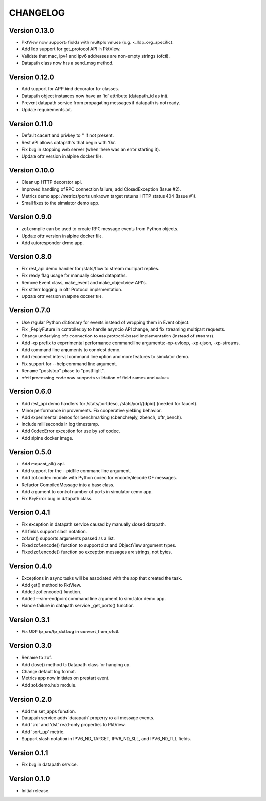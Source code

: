 CHANGELOG
=========

Version 0.13.0
--------------

- PktView now supports fields with multiple values (e.g. x_lldp_org_specific).
- Add lldp support for get_protocol API in PktView.
- Validate that mac, ipv4 and ipv6 addresses are non-empty strings (ofctl).
- Datapath class now has a send_msg method.


Version 0.12.0
--------------

- Add support for APP.bind decorator for classes.
- Datapath object instances now have an 'id' attribute (datapath_id as int).
- Prevent datapath service from propagating messages if datapath is not ready.
- Update requirements.txt.

Version 0.11.0
--------------

- Default cacert and privkey to '' if not present.
- Rest API allows datapath's that begin with '0x'.
- Fix bug in stopping web server (when there was an error starting it).
- Update oftr version in alpine docker file.


Version 0.10.0
--------------

- Clean up HTTP decorator api.
- Improved handling of RPC connection failure; add ClosedException (Issue #2).
- Metrics demo app: /metrics/ports unknown target returns HTTP status 404 (Issue #1).
- Small fixes to the simulator demo app.


Version 0.9.0
-------------

- zof.compile can be used to create RPC message events from Python objects.
- Update oftr version in alpine docker file.
- Add autoresponder demo app.


Version 0.8.0
-------------

- Fix rest_api demo handler for /stats/flow to stream multipart replies.
- Fix ready flag usage for manually closed datapaths.
- Remove Event class, make_event and make_objectview API's.
- Fix stderr logging in oftr Protocol implementation.
- Update oftr version in alpine docker file.


Version 0.7.0
-------------

- Use regular Python dictionary for events instead of wrapping them in Event object.
- Fix _ReplyFuture in controller.py to handle asyncio API change, and fix streaming multipart requests.
- Change underlying oftr connection to use protocol-based implementation (instead of streams).
- Add -xp prefix to experimental performance command line arguments: -xp-uvloop, -xp-ujson, -xp-streams. 
- Add command line arguments to conntest demo.
- Add reconnect interval command line option and more features to simulator demo.
- Fix support for --help command line argument.
- Rename "poststop" phase to "postflight".
- ofctl processing code now supports validation of field names and values.


Version 0.6.0
-------------

- Add rest_api demo handlers for /stats/portdesc, /stats/port/{dpid} (needed for faucet).
- Minor performance improvements. Fix cooperative yielding behavior.
- Add experimental demos for benchmarking (cbenchreply, zbench, oftr_bench).
- Include milliseconds in log timestamp.
- Add CodecError exception for use by zof codec.
- Add alpine docker image.


Version 0.5.0
-------------

- Add request_all() api.
- Add support for the --pidfile command line argument.
- Add zof.codec module with Python codec for encode/decode OF messages.
- Refactor CompiledMessage into a base class.
- Add argument to control number of ports in simulator demo app.
- Fix KeyError bug in datapath class.


Version 0.4.1
-------------

- Fix exception in datapath service caused by manually closed datapath.
- All fields support slash notation.
- zof.run() supports arguments passed as a list.
- Fixed zof.encode() function to support dict and ObjectView argument types.
- Fixed zof.encode() function so exception messages are strings, not bytes.


Version 0.4.0
-------------

- Exceptions in async tasks will be associated with the app that created the task.
- Add get() method to PktView.
- Added zof.encode() function.
- Added --sim-endpoint command line argument to simulator demo app.
- Handle failure in datapath service _get_ports() function.


Version 0.3.1
-------------

- Fix UDP tp_src/tp_dst bug in convert_from_ofctl.


Version 0.3.0
-------------

- Rename to zof.
- Add close() method to Datapath class for hanging up.
- Change default log format.
- Metrics app now initiates on prestart event.
- Add zof.demo.hub module.


Version 0.2.0
-------------

- Add the set_apps function.
- Datapath service adds 'datapath' property to all message events.
- Add 'src' and 'dst' read-only properties to PktView.
- Add 'port_up' metric.
- Support slash notation in IPV6_ND_TARGET, IPV6_ND_SLL, and IPV6_ND_TLL fields.


Version 0.1.1
-------------

- Fix bug in datapath service.


Version 0.1.0
-------------

- Initial release.

